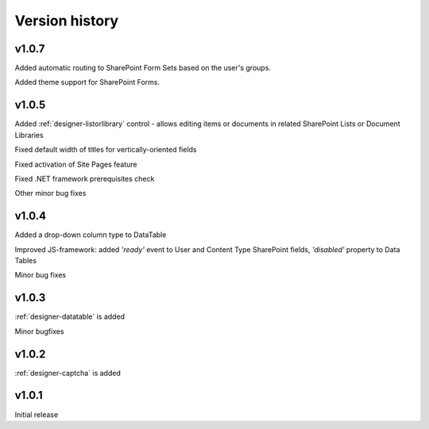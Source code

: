 Version history
==================================================

v1.0.7
--------------------------------------------------
Added automatic routing to SharePoint Form Sets based on the user's groups.

Added theme support for SharePoint Forms.

v1.0.5
--------------------------------------------------
Added :ref:`designer-listorlibrary` control - allows editing items or documents in related SharePoint Lists or Document Libraries

Fixed default width of titles for vertically-oriented fields

Fixed activation of Site Pages feature

Fixed .NET framework prerequisites check

Other minor bug fixes

v1.0.4
--------------------------------------------------
Added a drop-down column type to DataTable

Improved JS-framework: added *'ready'* event to User and Content Type SharePoint fields, *'disabled'* property to Data Tables

Minor bug fixes

v1.0.3
--------------------------------------------------
:ref:`designer-datatable` is added

Minor bugfixes

v1.0.2
--------------------------------------------------
:ref:`designer-captcha` is added

v1.0.1
--------------------------------------------------
Initial release